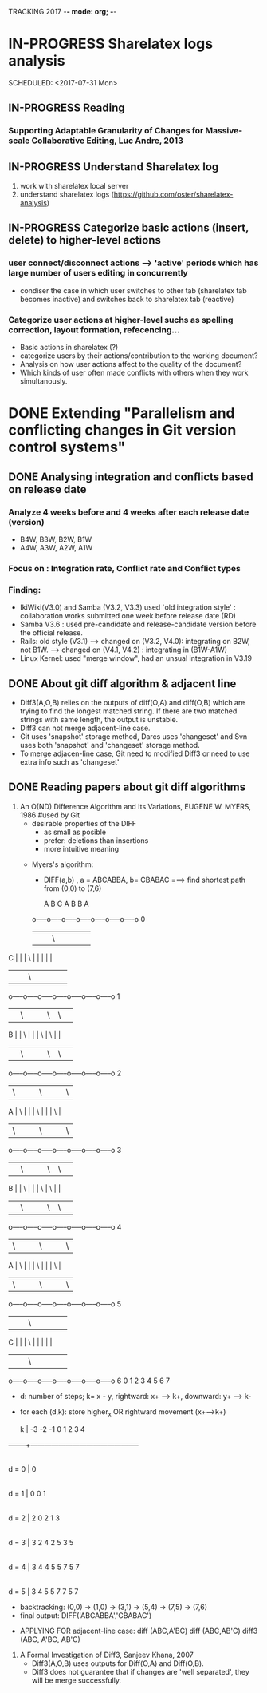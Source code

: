 TRACKING 2017  -*- mode: org; -*-

#+TODO: TODO IN-PROGRESS PENDING DONE

* IN-PROGRESS Sharelatex logs analysis
  SCHEDULED: <2017-07-31 Mon> 
** IN-PROGRESS Reading
*** Supporting Adaptable Granularity of Changes for Massive-scale Collaborative Editing, Luc Andre, 2013

** IN-PROGRESS Understand Sharelatex log 
   SCHEDULED: <2017-07-07 Fri>
   1. work with sharelatex local server
   2. understand sharelatex logs (https://github.com/oster/sharelatex-analysis)

** IN-PROGRESS Categorize basic actions (insert, delete) to higher-level actions
   SCHEDULED: <2017-07-28 Fri>
*** user connect/disconnect actions --> 'active' periods which has large number of users editing in concurrently
    - condiser the case in which user switches to other tab (sharelatex tab becomes inactive) and switches back to sharelatex tab (reactive)
*** Categorize user actions at higher-level suchs as spelling correction, layout formation, refecencing...
    - Basic actions in sharelatex (?)
    - categorize users by their actions/contribution to the working document?
    - Analysis on how  user actions affect to the quality of the document?
    - Which kinds of user often made conflicts with others when they work simultanously.
 

* DONE Extending "Parallelism and conflicting changes in Git version control systems"
  DEADLINE: <2017-05-05 Fri>
** DONE Analysing integration and conflicts based on release date
*** Analyze 4 weeks before and 4 weeks after each release date (version)
    - B4W, B3W, B2W, B1W
    - A4W, A3W, A2W, A1W
*** Focus on : Integration rate, Conflict rate and Conflict types
*** Finding: 
    - IkiWiki(V3.0) and Samba (V3.2, V3.3) used `old integration style' : collaboration works submitted one week before release date (RD)
    - Samba V3.6 : used pre-candidate and release-candidate version before the official release.
    - Rails: old style (V3.1) --> changed on (V3.2, V4.0): integrating on B2W, not B1W. ---> changed on (V4.1, V4.2) : integrating in (B1W-A1W)
    - Linux Kernel: used "merge window", had an unsual integration in V3.19
     
** DONE About git diff algorithm & adjacent line 
- Diff3(A,O,B) relies on the outputs of diff(O,A) and diff(O,B) which are trying to find the longest matched string. If there are two  matched strings with same length, the output is unstable.
- Diff3 can not merge adjacent-line case.
- Git uses 'snapshot' storage method, Darcs uses 'changeset' and Svn uses both 'snapshot' and 'changeset' storage method.
- To merge adjacen-line case, Git need to modified Diff3 or need to use extra info such as 'changeset'
** DONE Reading papers about git diff algorithms
1. An O(ND) Difference Algorithm and Its Variations, EUGENE W. MYERS, 1986     #used by Git
   - desirable properties of the DIFF
     + as small as posible
     + prefer: deletions than insertions  
     + more intuitive meaning    
  - Myers's algorithm: 
     + DIFF(a,b) , a = ABCABBA, b= CBABAC ===> find shortest path from (0,0) to (7,6)
        
       A     B     C     A     B     B     A
    o-----o-----o-----o-----o-----o-----o-----o   0
    |     |     | \   |     |     |     |     |
C   |     |     |  \  |     |     |     |     |
    |     |     |   \ |     |     |     |     |
    o-----o-----o-----o-----o-----o-----o-----o   1
    |     | \   |     |     | \   | \   |     |
B   |     |  \  |     |     |  \  |  \  |     |
    |     |   \ |     |     |   \ |   \ |     |
    o-----o-----o-----o-----o-----o-----o-----o   2
    | \   |     |     | \   |     |     | \   |
A   |  \  |     |     |  \  |     |     |  \  |
    |   \ |     |     |   \ |     |     |   \ |
    o-----o-----o-----o-----o-----o-----o-----o   3
    |     | \   |     |     | \   | \   |     |
B   |     |  \  |     |     |  \  |  \  |     |
    |     |   \ |     |     |   \ |   \ |     |
    o-----o-----o-----o-----o-----o-----o-----o   4
    | \   |     |     | \   |     |     | \   |
A   |  \  |     |     |  \  |     |     |  \  |
    |   \ |     |     |   \ |     |     |   \ |
    o-----o-----o-----o-----o-----o-----o-----o   5
    |     |     | \   |     |     |     |     |
C   |     |     |  \  |     |     |     |     |
    |     |     |   \ |     |     |     |     |
    o-----o-----o-----o-----o-----o-----o-----o   6
    0     1     2     3     4     5     6     7
   
     + d: number of steps; k= x - y, rightward: x+ --> k+, downward: y+ --> k-
     + for each (d,k): store  higher_x OR rightward movement (x+-->k+)

      k |   -3    -2    -1     0     1     2     3     4
--------+-----------------------------------------------
        |
  d = 0 |                      0
        |
  d = 1 |                0     0     1
        |
  d = 2 |          2     0     2     1     3
        |
  d = 3 |    3     2     4     2     5     3     5
        |
  d = 4 |    3     4     4     5     5     7     5     7
        |
  d = 5 |    3     4     5     5     7     7     5     7

     + backtracking: (0,0) -> (1,0) -> (3,1) -> (5,4) -> (7,5) -> (7,6)
     + final output: DIFF('ABCABBA','CBABAC')
      # -    1         A
      # -    2         B
      #      3    1    C
      # +         2    B
      #      4    3    A
      #      5    4    B
      # -    6         B
      #      7    5    A
      # +         6    C

   - APPLYING FOR adjacent-line case: 
         diff (ABC,A'BC)            diff (ABC,AB'C)                 diff3 (ABC, A'BC, AB'C)
       # -    1         A         #      1    1    A           # 1     A    A'   A   | block of 2 lines ---      
       # +         1    A'        # -    2         B           # 2     B    B    B'  | block_original <> block_1 <> block_2 ==>conflict
       #      2    2    B         # +         2    B'          # 
       #      3    3    C         #      3    3    c           # 3     C    C    C   | block of 1 line ---unchanged

2. A Formal Investigation of Diff3, Sanjeev Khana, 2007
   - Diff3(A,O,B) uses outputs for Diff(O,A) and Diff(O,B).
   - Diff3 does not guarantee that if changes are 'well separated', they will be merge successfully.

   




